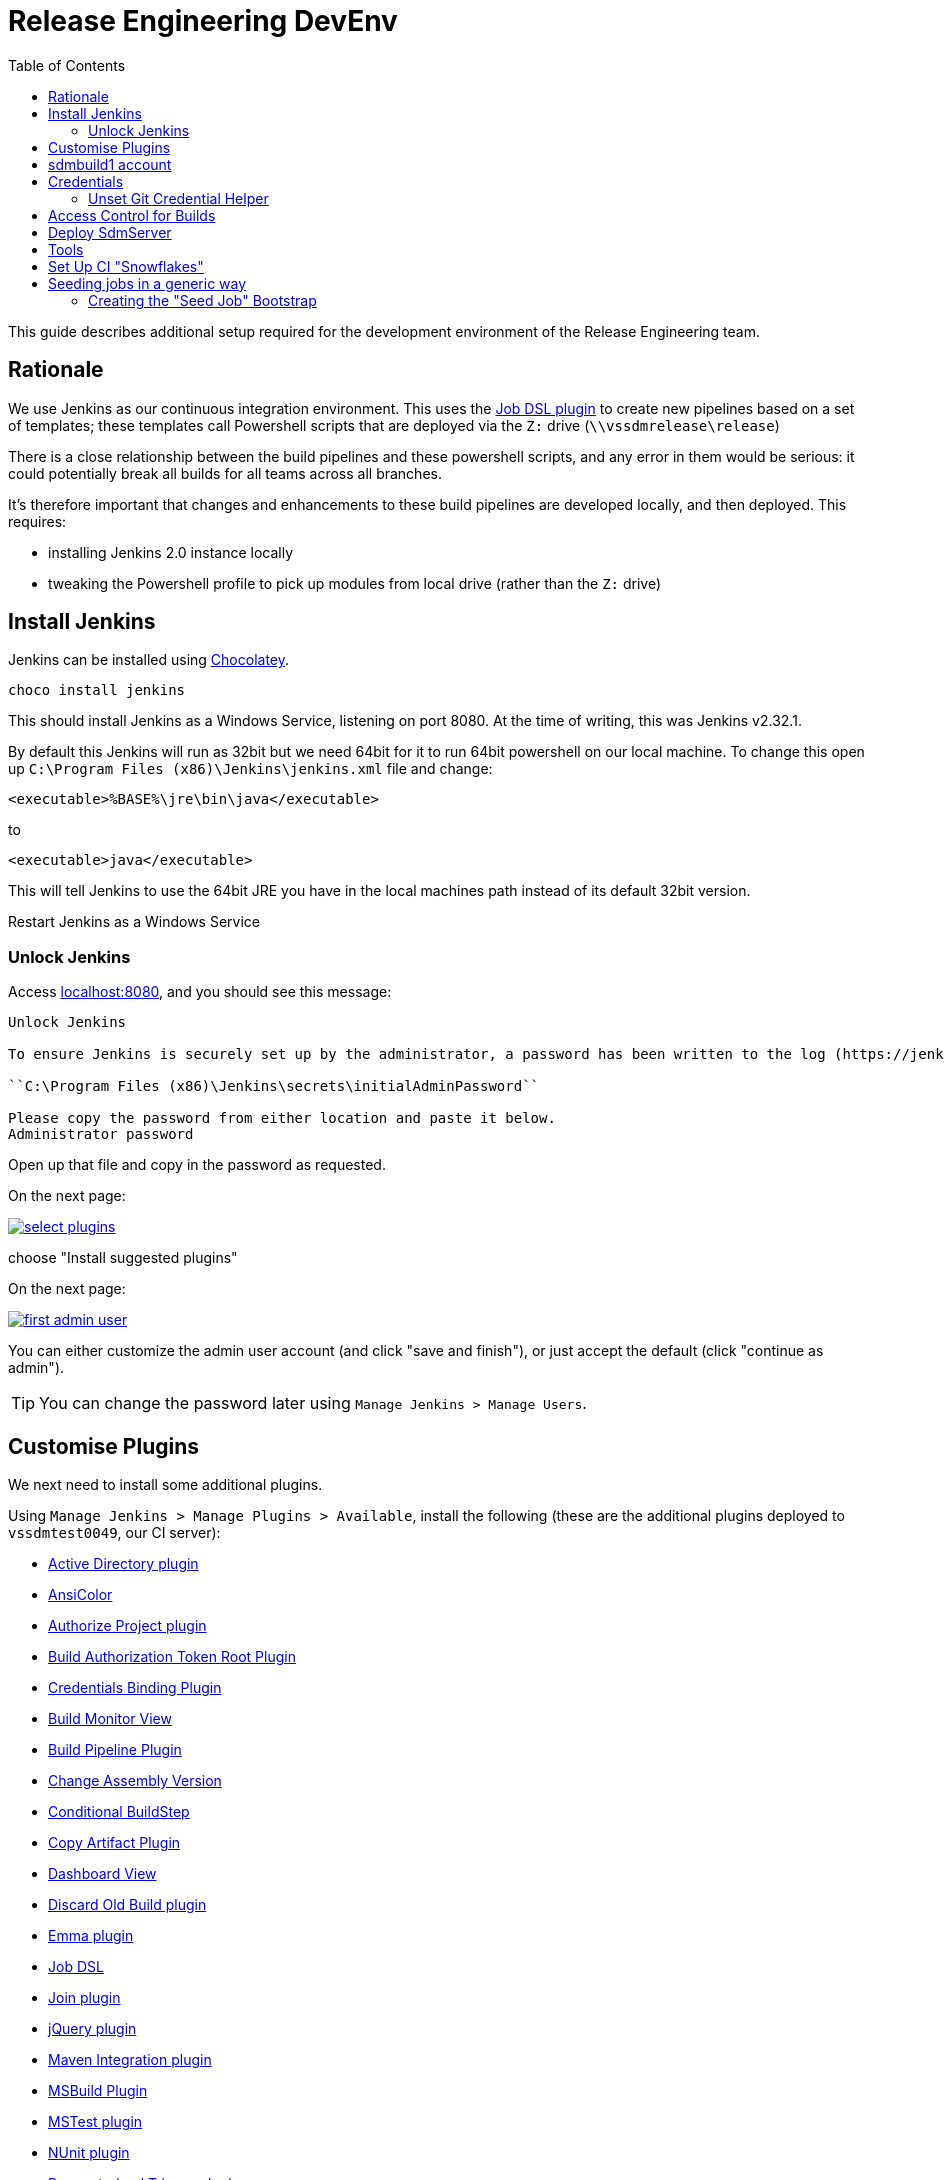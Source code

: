 [[releng-devenv]]
= Release Engineering DevEnv
:_basedir: ../../
:_imagesdir: _images/
:toc: right

This guide describes additional setup required for the development environment of the Release Engineering team.


[[releng-devenv_rationale]]
== Rationale

We use Jenkins as our continuous integration environment.
This uses the link:https://wiki.jenkins-ci.org/display/JENKINS/Job+DSL+Plugin[Job DSL plugin] to create new pipelines based on a set of templates; these templates call Powershell scripts that are deployed via the `Z:` drive (`\\vssdmrelease\release`)

There is a close relationship between the build pipelines and these powershell scripts, and any error in them would be serious: it could potentially break all builds for all teams across all branches.

It's therefore important that changes and enhancements to these build pipelines are developed locally, and then deployed.
This requires:

* installing Jenkins 2.0 instance locally
* tweaking the Powershell profile to pick up modules from local drive (rather than the `Z:` drive)



[[releng-devenv_install-jenkins]]
== Install Jenkins

Jenkins can be installed using xref:index.adoc#software-prerequisites_chocolatey[Chocolatey].

[source,powershell]
----
choco install jenkins
----

This should install Jenkins as a Windows Service, listening on port 8080.
At the time of writing, this was Jenkins v2.32.1.

By default this Jenkins will run as 32bit but we need 64bit for it to run 64bit powershell on our local machine.
To change this open up `C:\Program Files (x86)\Jenkins\jenkins.xml` file and change:

[source]
----
<executable>%BASE%\jre\bin\java</executable>
----

to

[source]
----
<executable>java</executable>
----

This will tell Jenkins to use the 64bit JRE you have in the local machines path instead of its default 32bit version.

Restart Jenkins as a Windows Service


[[releng-devenv_install-jenkins_unlock-jenkins]]
=== Unlock Jenkins

Access link:http://localhost:8080[localhost:8080], and you should see this message:

[source]
----
Unlock Jenkins

To ensure Jenkins is securely set up by the administrator, a password has been written to the log (https://jenkins.io/redirect/find-jenkins-logs[not sure where to find it?]) and this file on the server:

``C:\Program Files (x86)\Jenkins\secrets\initialAdminPassword``

Please copy the password from either location and paste it below.
Administrator password
----

Open up that file and copy in the password as requested.

On the next page:

image::_images/Jenkins/select-plugins.png[link="_images/Jenkins/select-plugins.png"]

choose "Install suggested plugins"

On the next page:

image::_images/Jenkins/first-admin-user.png[link="_images/Jenkins/first-admin-user.png"]

You can either customize the admin user account (and click "save and finish"), or just accept the default (click "continue as admin").


[TIP]
====
You can change the password later using `Manage Jenkins > Manage Users`.
====


[[releng-devenv_customise_plugins]]
== Customise Plugins

We next need to install some additional plugins.

Using `Manage Jenkins > Manage Plugins > Available`, install the following (these are the additional plugins deployed to `vssdmtest0049`, our CI server):

* http://wiki.jenkins-ci.org/display/JENKINS/Active+Directory+Plugin[  
Active Directory plugin]

* http://wiki.jenkins-ci.org/display/JENKINS/AnsiColor+Plugin[AnsiColor]

* https://wiki.jenkins-ci.org/display/JENKINS/Authorize+Project+plugin[Authorize Project plugin]

* https://wiki.jenkins-ci.org/display/JENKINS/Build+Token+Root+Plugin[Build Authorization Token Root Plugin]

* https://wiki.jenkins-ci.org/display/JENKINS/Credentials+Binding+Plugin[Credentials Binding Plugin]

* http://wiki.jenkins-ci.org/display/JENKINS/Build+Monitor+Plugin[Build Monitor View]

* https://wiki.jenkins-ci.org/display/JENKINS/Build+Pipeline+Plugin[Build Pipeline Plugin]

* https://wiki.jenkins-ci.org/display/JENKINS/Change+Assembly+Version[Change Assembly Version]

* https://wiki.jenkins-ci.org/display/JENKINS/Conditional+BuildStep+Plugin[Conditional BuildStep]

* http://wiki.jenkins-ci.org/display/JENKINS/Copy+Artifact+Plugin[Copy Artifact Plugin]

* http://wiki.jenkins-ci.org/display/JENKINS/Dashboard+View[Dashboard View]

* http://wiki.jenkins-ci.org/display/JENKINS/Discard+Old+Build+plugin[Discard Old Build plugin]

* https://wiki.jenkins-ci.org/display/JENKINS/Emma+Plugin[Emma plugin]

* https://wiki.jenkins-ci.org/display/JENKINS/Job+DSL+Plugin[Job DSL]

* http://wiki.jenkins-ci.org/display/JENKINS/Join+Plugin[Join plugin]
 
* http://wiki.jenkins-ci.org/display/JENKINS/jQuery+Plugin[jQuery plugin] 

* http://wiki.jenkins-ci.org/display/JENKINS/Maven+Project+Plugin[Maven Integration plugin]

* http://wiki.jenkins-ci.org/display/JENKINS/MSBuild+Plugin[MSBuild Plugin]

* http://wiki.jenkins-ci.org/display/JENKINS/MSTest+Plugin[MSTest plugin]

* http://wiki.jenkins-ci.org/display/JENKINS/NUnit+Plugin[NUnit plugin]

* http://wiki.jenkins-ci.org/display/JENKINS/Parameterized+Trigger+Plugin[Parameterized Trigger plugin]

* https://wiki.jenkins-ci.org/display/JENKINS/PowerShell+Plugin[PowerShell plugin]

* http://wiki.jenkins-ci.org/display/JENKINS/Run+Condition+Plugin[Run Condition Plugin]

* http://wiki.jenkins-ci.org/display/JENKINS/Slack+Plugin[Slack Notification Plugin]

* http://wiki.jenkins-ci.org/x/CwDgAQ[Static Analysis Utilities]

* http://wiki.jenkins-ci.org/display/JENKINS/Team+Foundation+Server+Plugin[Team Foundation Server Plug-in]

* http://wiki.jenkins-ci.org/display/JENKINS/Build+User+Vars+Plugin[user build vars plugin]

* http://wiki.jenkins-ci.org/x/G4CGAQ[Warnings Plug-in]

* http://wiki.jenkins-ci.org/display/JENKINS/xUnit+Plugin[xUnit plugin]


Also:

* https://wiki.jenkins-ci.org/display/JENKINS/JobConfigHistory+Plugin[Job Configuration History Plugin] +
+
helpful for devs to track manual changes (when hacking around on the local CI)


[[releng-devenv_sdmbuild1-account]]
== sdmbuild1 account

Chocolatey installs Jenkins to run under `LocalSystem`.
However, for proper git access we need to run using the `WELFARE\sdmbuild1` account:

* Set up `WELFARE\sdmbuild1` to be a local administrator on the PC: +
+
image::_images/Jenkins/sdmbuild1-as-administrator-locally.png[link="_images/Jenkins/sdmbuild1-as-administrator-locally.png"]
+
Then reboot.

* Next, set up the powershell profile for the `sdmbuild1` account. +
+
This should use the standard link:http://docserver/ReleaseEngineering/DeveloperGuide/setting-up/pc-setup-guide/_resources/_setting-up-powershell/Microsoft.PowerShell_profile.ps1.txt[`Microsoft.PowerShell_profile.ps1`], copied to `C:\Users\sdmbuild1\Documents\WindowsPowerShell`

* Next, update the `sdmbuild1` profile so that it uses locally-checked out versions of the release engineering scripts (rather than the "production" versions deployed to the `Z:` drive). +
+
The standard profile (copied over in the previous step) defines a `Use-LocalModules` function: +
+
[source]
----
function Use-LocalModules {
    $env:PSModulePath = "D:\git\ReleaseEngineering\BuildScripts\PSModules;$env:PSModulePath"
    $env:PSModulePath = "D:\git\ReleaseEngineering\BuildScripts\PSModules\ThirdParty;$env:PSModulePath"
}
----
+
All you therefore need to do is to call this function by adding the following at the bottom of ``sdmbuild``'s profile: +
+
[source]
----
Use-LocalModules
----

* Finally, update the Jenkins service to run under the `WELFARE\sdmbuild1` account: +
+
image::_images/Jenkins/service-logon-sdmbuild1.png[link="_images/Jenkins/service-logon-sdmbuild1.png"]


You can confirm that this is working correctly by manualy creating a freestyle job with a single Powershell command:

[source]
----
write-host $env:PSModulePath
----

Run the job and confirm the path is correct (with locally checked out scripts earlier in the path than the "production" files on `Z:` drive).

[[releng-devenv_credentials]]
== Credentials

Set up a credentials key in order that the Jenkins git plugin can checkout code:

image::_images/Jenkins/credentials.png[link="_images/Jenkins/credentials.png"]

To do so:

* `Jenkins > Credentials > System`

* click on "Global credentials (unrestricted)"

* `Add Credentials`

* Enter:

** Kind = Username with password
** Scope = Global
** Username = `welfare\sdmbuild1`
** Password = (ask REM team)
** Id = `d14ef618-5e4f-4108-ae7f-db10f3cb5016` +
+
This ID is hard-coded in the pipeline templates.




[[releng-devenv_credentials-unset-git-credential-helper]]
=== Unset Git Credential Helper
There is a known issue that makes the git plugin to hang when fetching a git repository.

The plugin is likely to stop at this line:

[source,bash]
----
using GIT_ASKPASS to set credentials 
 > git.exe fetch --tags --progress http://vssdmlivetfs:8080/tfs/BOMiLiveTFS/BOMI_Infrastructure/_git/sdm.util +refs/heads/*:refs/remotes/origin/*
----

The reason is likely to be that:

_"the Jenkins Git Client plugin relies on the https://github.com/jenkinsci/git-client-plugin/blob/2a2c6d339dcda8556b267f8a3584a5dd762be387/src/main/java/org/jenkinsci/plugins/gitclient/CliGitAPIImpl.java#L1714[GIT_ASKPASS] variable being set, which according to credential helper https://git-scm.com/docs/gitcredentials[documentation] is used when there are no credential helpers defined."_


To fix it, ensure the git credential.helper is not set.
open up a command line as an admin and type git config credential.helper and if anything is returned then you must run these commands bellow 

[source,bash]
----
git config --global --unset credential.helper
git config --system --unset credential.helper
----


See http://stackoverflow.com/a/37753202/2699981[this answer from Stack Overflow for full details].

[[releng-devenv_access_control]]
== Access Control for Builds
Starting with Job DSL 1.60, script security for Job DSL scripts is enabled by default if Jenkins security is enabled. https://wiki.jenkins-ci.org/display/JENKINS/Authorize+Project+plugin[Authorize Project plugin] provides the functionality to allow scripts to run.


Manage Jenkins \ Configure Global Security \ 
Tick 'Enable script security for Job DSL scripts' 

Manage Jenkins \ Configure Global Security \ Access Control for Builds \ Project default Build Authorization \ Strategy \ 
Select 'Run as User who Triggered Build'



== Deploy SdmServer
The job 'Deploy SdmServer' must run as the user 'Welfare\nonprodsqluser'.

Deploy SdmServer \ Bindings \ Credentials \ Add.

Deployments directory must be shared to allow cache to be copied.

[[releng-devenv_tools]]
== Tools

In addition to Powershell, the build scripts that generate documentation also use Maven (to run Asciidoc plugin) and the job to reindex the link:http://docserver[http://docserver] uses NodeJS.

If you want to run these jobs/scripts, you'll therefore need these tools installed using Chocolatey.

At this time there is no special configuration of Jenkins (eg to define tool locations); they are simply picked up from the `$env:PATH`.



[[releng-devenv_set-up-ci-snowflakes]]
== Set Up CI "Snowflakes"

The production link:http://ciserver[http://ciserver] has a number of "snowflake" jobs (ie custom jobs) which are used to seed other jobs.

Specifically, there is:
kykykik
* _Seed BomiArtifact Pipeline_ +
+
Used to create a pipeline for a single TFS team project/git repo

* _Seed All-in-One Pipeline_ +
+
Used to create a pipeline for the (`Trunk` repo of) a mirror of TFS holding the BOMi2/4 (eg `$/SDM_DEV_MIRROR/Trunk`, or `$/INTEG_MIRROR/Trunk`).

* _SeedAll_bomi_Artifacts +
+
Which will iterate over all team projects / git repos and create the appropriate pipelines.

When developing locally you will most likely be enhancing ether the BOMiArtifact Pipeline or the All-in-One pipeline, so you'll want to set up these snowflake jobs.
However, you probably won't need to run _SeedAll_bomi_artifacts.

Rather than set up these seed jobs manually, you can use the XML job definitions available in the link:http://vssdmlivetfs:8080/tfs/BOMiLiveTFS/ReleaseEngineering/_git/CISnowFlakes[ReleaseEngineering/CISnowFlakes].

Clone the repo, and then copy the jobs as necessary.
For example, to set up _Seed BOMiArtifact Pipeline_ and _Seed All-in-One Pipeline_, you should end up with:

[source]
----
- (Admin)
 +- config.xml
  - jobs
    + Seed BomiArtifact Pipeline
      - config.xml
    + Seed All-in-One Pipeline
      - config.xml
----

[[releng-devenv_Seed_All]]
== Seeding jobs in a generic way

We have at least 3 Jenkins Admin jobs. 

1) Seed-All Pipeline

2) Seed-Artifact Pipeline

3) Seed-All-In-One Pipeline

To generate these jobs we have created a very generic "Seed Job" called Bootstrap. 
It processes a given groovy file (Bootstrap.groovy) as DSL.


=== Creating the "Seed Job" Bootstrap

Once Jenkins is configured, the developer has to create a project on Jenkins called Bootstrap.

First create a new item.

image::_images/Jenkins/newItem.png[link="_images/Jenkins/newItem.png"]

Select Freestyle Project and call it Bootstrap.

image::_images/Jenkins/Bootstrap.png[link="_images/Jenkins/Bootstrap.png"]

In configuration, add the following Build Steps..

First, add to config the *Windows Powershell* step.

image::_images/Jenkins/PowerShell.png[link="_images/Jenkins/PowerShell.png"]

In Powershell Command add the following

[source]
----
cp "Z:\ReleaseEngineering\autopub\BuildScripts\CI\Bootstrap\Bootstrap.groovy" .
----

image::_images/Jenkins/windowsPS.png[link="_images/Jenkins/windowsPS.png"]

Second, add to config the *Process Job DSL* step.

image::_images/Jenkins/DSL.png[link="_images/Jenkins/DSL.png"]

Within the DSL Scripts add the Bootstrap.groovy file

image::_images/Jenkins/BootstrapDSL.png[link="_images/Jenkins/BootstrapDSL.png"]

Save and Build!!! 

You will see in the Admin folder that all 3 Seed jobs have been generated and are ready to be built. 

image::_images/Jenkins/SeededJobs.png[link="_images/Jenkins/SeededJobs.png"]
















